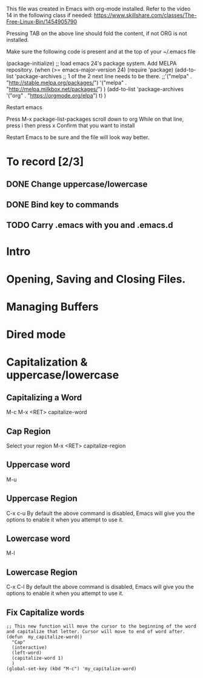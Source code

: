 This file was created in Emacs with org-mode installed.
Refer to the video 14 in the following class if needed: https://www.skillshare.com/classes/The-Free-Linux-Bin/1454905790 

:HOW_TO_INSTALL_ORG_MODE:
Pressing TAB on the above line should fold the content, if not ORG is not installed.

  Make sure the following code is present and at the top of your ~/.emacs file
  #+BEGIN_CODE
(package-initialize)
;; load emacs 24's package system. Add MELPA repository.
(when (>= emacs-major-version 24)
  (require 'package)
  (add-to-list
   'package-archives
   ;; 1 of the 2 next line needs to be there.
   ;;'("melpa" . "http://stable.melpa.org/packages/")
   '("melpa" . "http://melpa.milkbox.net/packages/")
   )
  (add-to-list 'package-archives    '("org" . "https://orgmode.org/elpa") t)
  )

  #+END_CODE

  Restart emacs

  Press M-x package-list-packages
  scroll down to org
  While on that line, press i then press x
  Confirm that you want to install

  Restart Emacs to be sure and the file will look way better.
:END:

* To record [2/3]
** DONE Change uppercase/lowercase
** DONE Bind key to commands
** TODO Carry .emacs with you and .emacs.d

* Intro
* Opening, Saving and Closing Files.
* Managing Buffers
* Dired mode
* Capitalization & uppercase/lowercase
** Capitalizing a Word
   M-c
   M-x <RET> capitalize-word
** Cap Region
   Select your region
   M-x <RET> capitalize-region

** Uppercase word
   M-u
** Uppercase Region
   C-x c-u
   By default the above command is disabled, Emacs will give you the options to enable it when you attempt to use it.
** Lowercase word
   M-l
** Lowercase Region
   C-x C-l
   By default the above command is disabled, Emacs will give you the options to enable it when you attempt to use it.

** Fix Capitalize words
   #+BEGIN_SRC elisp :export none :eval no
     ;; This new function will move the cursor to the beginning of the word and capitalize that letter. Cursor will move to end of word after.
     (defun  my_capitalize-word()
       "Cap"
       (interactive)
       (left-word)
       (capitalize-word 1)
       )
     (global-set-key (kbd "M-c") 'my_capitalize-word)

   #+END_SRC
